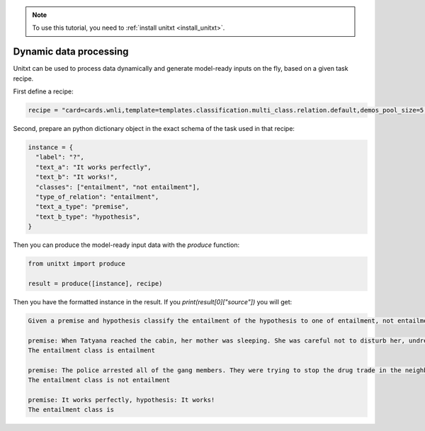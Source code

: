 .. _production:

.. note::

   To use this tutorial, you need to :ref:`install unitxt <install_unitxt>`.

=====================================
Dynamic data processing
=====================================

Unitxt can be used to process data dynamically and generate model-ready inputs on the fly, based on a given task recipe.

First define a recipe:

.. code-block:: python

  recipe = "card=cards.wnli,template=templates.classification.multi_class.relation.default,demos_pool_size=5,num_demos=2"


Second, prepare an python dictionary object in the exact schema of the task used in that recipe:


.. code-block:: python

  instance = {
    "label": "?",
    "text_a": "It works perfectly",
    "text_b": "It works!",
    "classes": ["entailment", "not entailment"],
    "type_of_relation": "entailment",
    "text_a_type": "premise",
    "text_b_type": "hypothesis",
  }

Then you can produce the model-ready input data with the `produce` function:

.. code-block:: python

  from unitxt import produce

  result = produce([instance], recipe)

Then you have the formatted instance in the result. If you `print(result[0]["source"])` you will get:

.. code-block::

    Given a premise and hypothesis classify the entailment of the hypothesis to one of entailment, not entailment.

    premise: When Tatyana reached the cabin, her mother was sleeping. She was careful not to disturb her, undressing and climbing back into her berth., hypothesis: mother was careful not to disturb her, undressing and climbing back into her berth.
    The entailment class is entailment

    premise: The police arrested all of the gang members. They were trying to stop the drug trade in the neighborhood., hypothesis: The police were trying to stop the drug trade in the neighborhood.
    The entailment class is not entailment

    premise: It works perfectly, hypothesis: It works!
    The entailment class is




